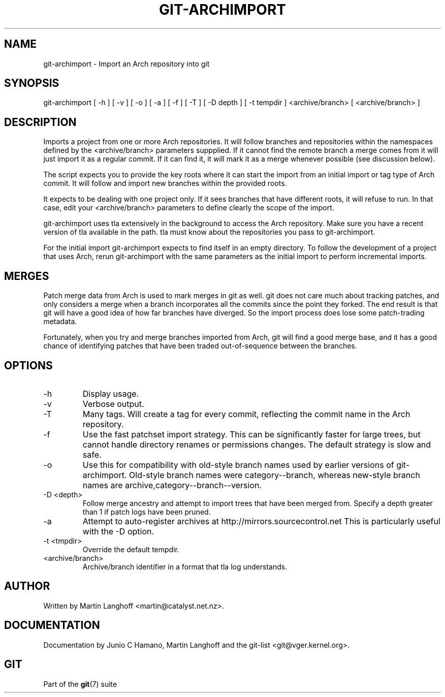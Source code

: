 .\"Generated by db2man.xsl. Don't modify this, modify the source.
.de Sh \" Subsection
.br
.if t .Sp
.ne 5
.PP
\fB\\$1\fR
.PP
..
.de Sp \" Vertical space (when we can't use .PP)
.if t .sp .5v
.if n .sp
..
.de Ip \" List item
.br
.ie \\n(.$>=3 .ne \\$3
.el .ne 3
.IP "\\$1" \\$2
..
.TH "GIT-ARCHIMPORT" 1 "" "" ""
.SH NAME
git-archimport \- Import an Arch repository into git
.SH "SYNOPSIS"


git\-archimport [ \-h ] [ \-v ] [ \-o ] [ \-a ] [ \-f ] [ \-T ] [ \-D depth ] [ \-t tempdir ] <archive/branch> [ <archive/branch> ]

.SH "DESCRIPTION"


Imports a project from one or more Arch repositories\&. It will follow branches and repositories within the namespaces defined by the <archive/branch> parameters suppplied\&. If it cannot find the remote branch a merge comes from it will just import it as a regular commit\&. If it can find it, it will mark it as a merge whenever possible (see discussion below)\&.


The script expects you to provide the key roots where it can start the import from an initial import or tag type of Arch commit\&. It will follow and import new branches within the provided roots\&.


It expects to be dealing with one project only\&. If it sees branches that have different roots, it will refuse to run\&. In that case, edit your <archive/branch> parameters to define clearly the scope of the import\&.


git\-archimport uses tla extensively in the background to access the Arch repository\&. Make sure you have a recent version of tla available in the path\&. tla must know about the repositories you pass to git\-archimport\&.


For the initial import git\-archimport expects to find itself in an empty directory\&. To follow the development of a project that uses Arch, rerun git\-archimport with the same parameters as the initial import to perform incremental imports\&.

.SH "MERGES"


Patch merge data from Arch is used to mark merges in git as well\&. git does not care much about tracking patches, and only considers a merge when a branch incorporates all the commits since the point they forked\&. The end result is that git will have a good idea of how far branches have diverged\&. So the import process does lose some patch\-trading metadata\&.


Fortunately, when you try and merge branches imported from Arch, git will find a good merge base, and it has a good chance of identifying patches that have been traded out\-of\-sequence between the branches\&.

.SH "OPTIONS"

.TP
\-h
Display usage\&.

.TP
\-v
Verbose output\&.

.TP
\-T
Many tags\&. Will create a tag for every commit, reflecting the commit name in the Arch repository\&.

.TP
\-f
Use the fast patchset import strategy\&. This can be significantly faster for large trees, but cannot handle directory renames or permissions changes\&. The default strategy is slow and safe\&.

.TP
\-o
Use this for compatibility with old\-style branch names used by earlier versions of git\-archimport\&. Old\-style branch names were category\-\-branch, whereas new\-style branch names are archive,category\-\-branch\-\-version\&.

.TP
\-D <depth>
Follow merge ancestry and attempt to import trees that have been merged from\&. Specify a depth greater than 1 if patch logs have been pruned\&.

.TP
\-a
Attempt to auto\-register archives at http://mirrors\&.sourcecontrol\&.net This is particularly useful with the \-D option\&.

.TP
\-t <tmpdir>
Override the default tempdir\&.

.TP
<archive/branch>
Archive/branch identifier in a format that tla log understands\&.

.SH "AUTHOR"


Written by Martin Langhoff <martin@catalyst\&.net\&.nz>\&.

.SH "DOCUMENTATION"


Documentation by Junio C Hamano, Martin Langhoff and the git\-list <git@vger\&.kernel\&.org>\&.

.SH "GIT"


Part of the \fBgit\fR(7) suite

